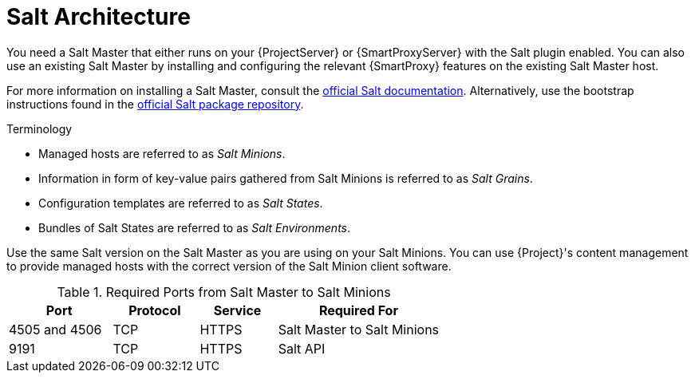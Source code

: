 [id="salt_guide_salt_architecture_{context}"]
= Salt Architecture

You need a Salt Master that either runs on your {ProjectServer} or {SmartProxyServer} with the Salt plugin enabled.
You can also use an existing Salt Master by installing and configuring the relevant {SmartProxy} features on the existing Salt Master host.

For more information on installing a Salt Master, consult the https://docs.saltproject.io/en/latest/[official Salt documentation].
Alternatively, use the bootstrap instructions found in the https://repo.saltproject.io/[official Salt package repository].

.Terminology
* Managed hosts are referred to as _Salt Minions_.
* Information in form of key-value pairs gathered from Salt Minions is referred to as _Salt Grains_.
* Configuration templates are referred to as _Salt States_.
* Bundles of Salt States are referred to as _Salt Environments_.

Use the same Salt version on the Salt Master as you are using on your Salt Minions.
You can use {Project}'s content management to provide managed hosts with the correct version of the Salt Minion client software.

.Required Ports from Salt Master to Salt Minions
[cols="24%,20%,18%,38%",options="header"]
|====
| Port | Protocol | Service | Required For
| 4505 and 4506 | TCP | HTTPS | Salt Master to Salt Minions
| 9191 | TCP | HTTPS | Salt API
|====
